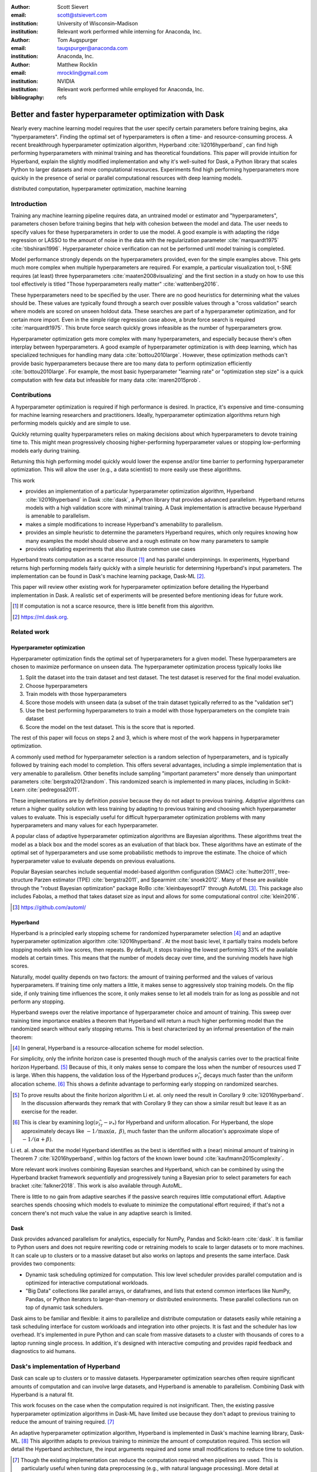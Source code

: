 :author: Scott Sievert
:email: scott@stsievert.com
:institution: University of Wisconsin–Madison
:institution: Relevant work performed while interning for Anaconda, Inc.

:author: Tom Augspurger
:email: taugspurger@anaconda.com
:institution: Anaconda, Inc.

:author: Matthew Rocklin
:email: mrocklin@gmail.com
:institution: NVIDIA
:institution: Relevant work performed while employed for Anaconda, Inc.

:bibliography: refs

--------------------------------------------------------
Better and faster hyperparameter optimization with Dask
--------------------------------------------------------

.. class:: abstract

    Nearly every machine learning model requires that the user specify certain
    parameters before training begins, aka "hyperparameters". Finding the
    optimal set of hyperparameters is often a time- and resource-consuming
    process. A recent breakthrough hyperparameter optimization algorithm,
    Hyperband :cite:`li2016hyperband`, can find high performing hyperparameters with minimal training
    and has theoretical foundations. This paper will provide intuition for
    Hyperband, explain the slightly modified implementation and why it's
    well-suited for Dask, a Python library that scales Python to larger
    datasets and more computational resources. Experiments find high performing
    hyperparameters more quickly in the presence of serial or parallel
    computational resources with deep learning models.

.. class:: keywords

   distributed computation, hyperparameter optimization, machine learning

Introduction
============

Training any machine learning pipeline requires data, an untrained model or
estimator and "hyperparameters", parameters chosen before training begins that
help with cohesion between the model and data. The user needs to specify values
for these hyperparameters in order to use the model. A good example is with
adapting the ridge regression or LASSO to the amount of noise in the
data with the regularization parameter :cite:`marquardt1975`
:cite:`tibshirani1996`.  Hyperparameter choice verification can not be
performed until model training is completed.

Model performance strongly depends on the hyperparameters provided, even for
the simple examples above. This gets much more complex when multiple
hyperparameters are required. For example, a particular visualization tool,
t-SNE requires (at least) three hyperparameters
:cite:`maaten2008visualizing` and the first section in a study on how to use this
tool effectively is titled "Those hyperparameters really matter"
:cite:`wattenberg2016`.

These hyperparameters need to be specified by the user. There are no good
heuristics for determining what the values should be.
These values are typically found through a search over possible values through
a "cross validation" search where models are scored on unseen holdout data.
These searches are part of a hyperparameter optimization, and for certain more import. Even in the simple ridge regression case
above, a brute force search is required :cite:`marquardt1975`. This brute force
search quickly grows infeasible as the number of hyperparameters grow.

Hyperparameter optimization gets more complex with many hyperparameters, and
especially because there's often interplay between hyperparameters. A good
example of hyperparameter optimization is with deep learning, which has
specialized techniques for handling many data :cite:`bottou2010large`. However,
these optimization methods can't provide basic hyperparameters because there
are too many data to perform optimization efficiently :cite:`bottou2010large`.
For example, the most basic hyperparameter "learning rate" or "optimization
step size" is a quick computation with few data but infeasible for many data
:cite:`maren2015prob`.

Contributions
=============

A hyperparameter optimization is required if high performance is desired. In
practice, it's expensive and time-consuming for machine learning researchers
and practitioners. Ideally, hyperparameter optimization algorithms return high
performing models quickly and are simple to use.

Quickly returning quality hyperparameters relies on making decisions about
which hyperparameters to devote training time to. This might mean progressively
choosing higher-performing hyperparameter values or stopping low-performing
models early during training.

Returning this high performing model quickly would lower the expense and/or
time barrier to performing hyperparameter optimization. This will allow the
user (e.g., a data scientist) to more easily use these algorithms.

This work

* provides an implementation of a particular hyperparameter optimization
  algorithm, Hyperband :cite:`li2016hyperband` in Dask :cite:`dask`, a Python
  library that provides advanced parallelism. Hyperband returns models with a
  high validation score with minimal training.  A Dask implementation is
  attractive because Hyperband is amenable to parallelism.
* makes a simple modifications to increase Hyperband's amenability to
  parallelism.
* provides an simple heuristic to determine the parameters Hyperband requires,
  which only requires knowing how many examples the model should observe and a
  rough estimate on how many parameters to sample
* provides validating experiments that also illustrate common use cases

Hyperband treats computation as a scarce resource [#scarce]_ and has parallel
underpinnings.  In experiments, Hyperband returns high performing models fairly
quickly with a simple heuristic for determining Hyperband's input parameters.
The implementation can be found in Dask's machine learning package,
Dask-ML [#dask-ml]_.

This paper will review other existing work for hyperparameter optimization before
detailing the Hyperband implementation in Dask. A realistic set of experiments
will be presented before mentioning ideas for future work.

.. [#scarce] If computation is not a scarce resource, there is little benefit from
   this algorithm.

.. [#dask-ml] https://ml.dask.org.

Related work
============

Hyperparameter optimization
----------------------------

Hyperparameter optimization finds the optimal set of hyperparameters for a given model.
These hyperparameters are chosen to maximize performance on unseen data.
The hyperparameter optimization process typically looks like

1. Split the dataset into the train dataset and test dataset. The test dataset
   is reserved for the final model evaluation.
2. Choose hyperparameters
3. Train models with those hyperparameters
4. Score those models with unseen data (a subset of the train dataset typically
   referred to as the "validation set")
5. Use the best performing hyperparameters to train a model with those
   hyperparameters on the
   complete train dataset
6. Score the model on the test dataset. This is the score that is reported.

The rest of this paper will focus on steps 2 and 3, which is where most of the
work happens in hyperparameter optimization.

A commonly used method for hyperparameter selection is a random selection of
hyperparameters, and is typically followed by training each model to
completion. This offers several advantages, including a simple implementation
that is very amenable to parallelism. Other benefits include sampling
"important parameters" more densely than unimportant parameters
:cite:`bergstra2012random`. This randomized search is implemented in many
places, including in Scikit-Learn :cite:`pedregosa2011`.

These implementations are by definition `passive` because they do not adapt to previous training. `Adaptive` algorithms can return a higher quality solution with less training
by adapting to previous training and choosing which hyperparameter values to
evaluate. This is especially useful for difficult hyperparameter optimization problems with
many hyperparameters and many values for each hyperparameter.

A popular class of adaptive hyperparameter optimization algorithms are Bayesian
algorithms. These algorithms treat the model as a black box and the model
scores as an evaluation of that black box. These algorithms have an
estimate of the optimal set of hyperparameters and use some probabilistic
methods to improve the estimate. The choice of which hyperparameter value to
evaluate depends on previous evaluations.

Popular Bayesian searches include sequential model-based algorithm
configuration (SMAC) :cite:`hutter2011`, tree-structure Parzen estimator (TPE)
:cite:`bergstra2011`, and Spearmint :cite:`snoek2012`. Many of these are
available through the "robust Bayesian optimization" package RoBo
:cite:`kleinbayesopt17` through AutoML [#automl]_. This package also includes
Fabolas, a method that takes dataset size as input and allows for some
computational control :cite:`klein2016`.

.. [#automl] https://github.com/automl/

Hyperband
---------

Hyperband is a principled early stopping scheme for randomized hyperparameter
selection [#resources]_ and an adaptive hyperparameter optimization algorithm :cite:`li2016hyperband`.
At the most basic level, it partially trains
models before stopping models with low scores, then
repeats. By default, it stops training the lowest performing 33% of the available models
at certain times. This means that the number of models decay over time, and
the surviving models have high scores.

Naturally, model quality depends on two factors: the amount of training
performed and the values of various hyperparameters. If training time only
matters a little, it makes sense to aggressively stop training models. On the
flip side, if only training time influences the score, it only makes sense to
let all models train for as long as possible and not perform any stopping.

Hyperband sweeps over the relative importance of hyperparameter choice and
amount of training.
This sweep over training time importance enables a theorem that Hyperband will return a much higher performing model than the
randomized search without early stopping returns. This is best characterized by
an informal presentation of the main theorem:

.. [#resources] In general, Hyperband is a resource-allocation scheme for model
   selection.

.. latex::
   :usepackage: amsthm


.. raw:: latex

   \newtheorem{cor}{Corollary}
   \newcommand{\Log}{\overline{\log}}
   \newcommand{\parens}[1]{\left( #1 \right)}
   \begin{cor}
   \label{thm:hyperband}
   (informal presentation of \cite[Theorem 5]{li2016hyperband})
   Assume the loss at iteration $k$ decays like $(1/k)^{1/\alpha}$, and
   the validation losses $\nu$ approximately follow the cumulative distribution
   function $F(\nu) = (\nu - \nu_*)^\beta$ with optimal
   validation loss $\nu_*$ with $\nu-\nu_*\in[0, 1]$ .

   Higher values of $\alpha$ mean slower convergence, and higher values of
   $\beta$ represent more difficult hyperparameter optimization problems because it's
   harder to obtain a validation loss close to the optimal validation loss
   $\nu_*$.  Taking $\beta > 1$ means the validation losses are not uniformly
   distributed and higher losses are more common. The commonly used stochastic
   gradient descent has convergence rates with $\alpha= 2$
   \cite{bottou2012stochastic} \cite[Corollary 6]{li2016hyperband}, and
   gradient descent has convergence rates with $\alpha = 1$ \cite[Theorem 3.3]{bubeck2015convex}.

   Then for any $T\in\mathbb{N}$, let $\widehat{i}_T$ be the empirically best
   performing model when models are stopped early according to the infinite
   horizon Hyperband
   algorithm when $T$ resources have been used to train models. Then
   with probability $1 -\delta$, the empirically best performing model
   $\widehat{i}_T$ has loss $$\nu_{\widehat{i}_T} \le \nu_* +
   c\parens{\frac{\Log(T)^3 \cdot a}{T}}^{1/\max(\alpha,~\beta)}$$ for some constant
   $c$ and $a = \Log(\log(T) / \delta)$ where $\Log(x) = \log(x \log(x))$.

   By comparison, finding the best model without the early stopping Hyperband
   performs (i.e., randomized searches and training until completion) after $T$
   resources have been used to train models has loss $$\nu_{\widehat{i}_T} \le
   \nu_* + c \parens{\frac{\log(T) \cdot a}{T}}^{1 / (\alpha + \beta)}$$
   \end{cor}

For simplicity, only the infinite horizon case is presented though much of the
analysis carries over to the practical finite horizon Hyperband. [#finite]_
Because of this, it only makes sense to compare the loss when the number of
resources used :math:`T` is large. When this happens, the validation loss of
the Hyperband produces :math:`\nu_{\widehat{i}_T}` decays much faster than the
uniform allocation scheme. [#sizes]_ This shows a definite advantage to
performing early stopping on randomized searches.

.. [#finite] To prove results about the finite horizon algorithm Li et. al.
   only need the result in Corollary 9 :cite:`li2016hyperband`.
   In the discussion afterwards they remark that with Corollary 9
   they can show a similar result but leave it as an exercise for the reader.

.. [#sizes] This is clear by examining :math:`\log(\nu_{\widehat{i}_T} -
   \nu_*)` for Hyperband and uniform allocation. For Hyperband, the slope
   approximately decays
   like :math:`-1 / \max(\alpha,~\beta)`, much faster than the
   uniform allocation's approximate slope of :math:`-1 / (\alpha + \beta)`.

Li et. al. show that the model Hyperband identifies as the best is identified
with a (near) minimal amount of training in Theorem 7 :cite:`li2016hyperband`,
within log factors of the known lower bound :cite:`kaufmann2015complexity`.

More relevant work involves combining Bayesian searches and Hyperband, which
can be combined by using the Hyperband bracket framework `sequentially` and
progressively tuning a Bayesian prior to select parameters for each bracket
:cite:`falkner2018`. This work is also available through AutoML.

There is little to no gain from adaptive searches if the passive search
requires little computational effort. Adaptive searches spends choosing which
models to evaluate to minimize the computational effort required; if that's not
a concern there's not much value the value in any adaptive search is limited.

Dask
----

Dask provides advanced parallelism for analytics, especially for NumPy, Pandas
and Scikit-learn :cite:`dask`. It is familiar to Python users and does not
require rewriting code or retraining models to scale to larger datasets or to
more machines. It can scale up to clusters or to a massive dataset but also works
on laptops and presents the same interface. Dask provides two components:

* Dynamic task scheduling optimized for computation. This low level scheduler
  provides parallel computation and is optimized for interactive computational
  workloads.
* "Big Data" collections like parallel arrays, or dataframes, and lists that
  extend common interfaces like NumPy, Pandas, or Python iterators to
  larger-than-memory or distributed environments. These parallel collections
  run on top of dynamic task schedulers.

Dask aims to be familiar and flexible: it aims to parallelize and distribute
computation or datasets easily while retaining a task scheduling interface for
custom workloads and integration into other projects. It is fast and the
scheduler has low overhead. It's implemented in pure Python and can scale
from massive datasets to a cluster with thousands of cores to a laptop running
single process. In addition, it's designed with interactive computing
and provides rapid feedback and diagnostics to aid humans.


Dask's implementation of Hyperband
==================================

Dask can scale up to clusters or to massive datasets. Hyperparameter optimization searches
often require significant amounts of computation and can involve large
datasets, and Hyperband is amenable to parallelism. Combining Dask
with Hyperband is a natural fit.

This work focuses on the case when the computation required is not
insignificant. Then, the existing passive hyperparameter optimization algorithms in
Dask-ML have limited use because they don't adapt to previous training to
reduce the amount of training required.  [#dasksearchcv]_

An adaptive hyperparameter optimization algorithm, Hyperband is implemented in Dask's
machine learning library, Dask-ML.  [#docs]_ This algorithm adapts to previous
training to minimize the amount of computation required. This section will
detail the Hyperband architecture, the input arguments required and some
small modifications to reduce time to solution.

.. [#dasksearchcv] Though the existing implementation can reduce the
   computation required when pipelines are used. This is particularly useful
   when tuning data preprocessing (e.g., with natural language processing).
   More detail at https://ml.dask.org/hyper-parameter-search.html.

.. [#docs] https://ml.dask.org/modules/generated/dask_ml.model_selection.HyperbandSearchCV

Hyperband architecture
----------------------

There are two levels of parallelism in Hyperband, which result in two for-loops:

* an "embarrassingly parallel" sweep over the different brackets of the
  hyperparameter vs. training time importance
* in each bracket, the models are trained independently. This would be
  embarrassingly parallel if not for ceasing training of low performing models
  at particular times.

The amount of parallelism makes a Dask implementation very attractive. Dask
Distributed is required because of the nested parallelism: the computational
graph is dynamic and depends on other nodes in the graph.

Of course, the number of models in each bracket decrease over time because
Hyperband is an early stopping strategy. This is best illustrated by the
algorithm's pseudo-code:

.. code-block:: python

   from sklearn.base import BaseEstimator

   def sha(n_models: int,
           calls: int,
           max_iter: int) -> BaseEstimator:
       """Successive halving algorithm"""
       # (model and params are specified by the user)
       models = [get_model(random_params())
                 for _ in range(n_models)]
       while True:
           models = [train(m, calls) for m in models]
           models = top_k(models, k=len(models) // 3)
           calls *= 3
           if len(models) <  3:
               return top_k(models, k=1)

   def hyperband(max_iter: int) -> BaseEstimator:
       # Different brackets have different values of
       # "training" and "hyperparameter" importance.
       # => more models means more aggressive pruning
       brackets = [(get_num_models(b, max_iter),
                    get_initial_calls(b, max_iter))
                   for b in range(formula(max_iter))]
       if max_iter == 243:  # for example...
           assert brackets == [(81, 3), (34, 9),
                               (15, 27), (8, 81),
                               (5, 243)]
       # Each tuple is (num_models, n_init_calls)
       final_models = [sha(n, r, max_iter)
                       for n, r in brackets]
       return top_k(final_models, k=1)

In this pseudo-code, the train set and validation data are hidden, which ``train``
and ``top_k`` rely on. ``top_k`` returns the ``k`` best performing
models on the validation data and ``train`` trains a model for a certain number
of calls to ``partial_fit``.

Each bracket indicates a value in the trade-off between hyperparameter and
training time importance, and is specified by the list of tuples in the example
above. Each bracket is specified so that the total number of ``partial_fit``
calls is approximately the same among different brackets. Then, having many
models requires pruning models very aggressively and vice versa with few
models. As an example, with ``max_iter=243`` the least adaptive bracket has 5
models and no pruning. The most adaptive bracket has 81 models and fairly
aggressive early stopping schedule.

The exact aggressiveness of the early stopping schedule depends one optional
input to ``HyperbandSearchCV``, ``aggressiveness``. The default value is 3,
which has some theoretical motivation :cite:`li2016hyperband`.
``aggressiveness=4`` is likely more suitable for initial exploration when not
much is known about the model, data or hyperparameters.


Input parameters
----------------

Hyperband is also fairly easy to use. It only requires two input parameters:

1. the number of ``partial_fit`` calls for the best model (via
   ``max_iter``)
2. the number of examples that each ``partial_fit`` call sees (which is
   implicit and referred to as ``chunks``, which can be the "chunk size" of the
   Dask array).

These two parameters rely on knowing how long to train the model
[#examples]_ and having a rough idea on the number of parameters to evaluate.
Trying twice as many parameters with the same amount of computation requires
halving ``chunks`` and doubling ``max_iter``.

The primary advantage to Hyperband's inputs is that they do not require
balancing training time importance and hyperparameter importance.

In comparison, random searches require three inputs:

1. the number of ``partial_fit`` calls for `every` model (via ``max_iter``)
2. how many parameters to try (via ``num_params``).
3. the number of examples that each ``partial_fit`` call sees (which is
   implicit and referred to as ``chunks``, which can be the "chunk size" of the
   Dask array).

Trying twice as many parameters with the same amount of computation requires
doubling ``num_params`` and halving either ``max_iter`` or ``chunks``, which
means every model will see half as many data. Implicitly, a balance between
training time and hyperparameter importance is being decided upon. Hyperband
has one fewer input because it sweeps over this balance's importance in
different brackets.

.. [#examples] e.g., something in the form "the most trained model should see
   100 times the number of examples (aka 100 epochs)"
.. [#tolerance] Tolerance (typically via ``tol``) is a proxy for ``max_iter``
   because smaller tolerance typically means more iterations are run.

Dwindling number of models
--------------------------

At first, Hyperband evaluates many models. As time progresses, the number of
models decay because Hyperband is an early stopping scheme.  This
means towards the end of the computation, a few (possibly high-performing)
models can be training while most of the computational hardware is free. This
is especially a problem when computational resources are not free (e.g., with
cloud platforms like Amazon AWS or Google Cloud Platform).

Hyperband is a principled early stopping scheme, but it doesn't protect against
at least two common cases:

1. when models have converged before training completes (i.e., the score stays
   constant)
2. when models have not converged and poor hyperparameters are chosen (i.e, the
   scores are not increasing).

Providing a "stop on plateau" scheme will protect against these cases because
training will be stopped if a model's score stops increasing
:cite:`prechelt1998automatic`. This will require two additional parameters:
``patience`` to determine how long to wait before stopping a model, and ``tol``
which determines how much the score should increase.

Hyperband's early stopping is designed to identify the highest performing model
with minimal training. Setting ``patience`` to be high avoids interference with
this scheme, protects against both cases above, and errs on the side of giving
models more training time. In particular, it also provides a basic early
stopping mechanism for the least adaptive bracket of Hyperband.

Serial Simulations
==================

This section focuses on a synthetic classification example between 4 classes.
Some
detail is mentioned in the appendix, though complete details can be found at
https://github.com/stsievert/dask-hyperband-comparison.

.. code-block:: python

   from sklearn.model_selection import train_test_split
   X, y = make_4_circles(num=60e3)
   X_train, X_test, y_train, y_test = train_test_split(
       X, y, test_size=int(10e3)
   )

The complete dataset is shown in Figure :ref:`fig:synthetic-data`.

.. latex::
   :usepackage: subcaption

.. latex::
   :usepackage: graphicx

.. raw:: latex

   \begin{figure}  % figure* for horizontal figures
   \centering
   \begin{subfigure}{0.45\textwidth}
       \centering
       \includegraphics[width=0.70\linewidth]{imgs/synthetic-dataset.png}
       \caption{
           The synthetic dataset used as input. In addition to these two
           informative dimensions, there are 4 uninformative dimensions with
           uniformly distributed random noise. There are 60,000 examples in
           this dataset and 50,000 are used for training. The colors correspond
           to different class labels and all points are bounded between $-2$
           and $2$ for all dimensions.
       }
       \label{fig:synthetic-data}
   \end{subfigure}
   \begin{subfigure}{0.45\textwidth}
       \centering
       \includegraphics[width=0.95\linewidth]{imgs/synthetic-val-acc.pdf}
       \caption{
           The average best score from
           Hyperband's early stopping scheme (via \texttt{hyperband})
           and randomized search without any early stopping (via
           \texttt{passive}). The shaded regions
           correspond to the 25\% and 75\% percentiles over 40 runs.
           The mean is low for \texttt{passive} because two models had final best
           scores below 60\%. All other \texttt{passive} runs had final best scores about 70\%.
       }
       \label{fig:synthetic-performance}
   \end{subfigure}
   \caption{
       In this simulation, each call to \texttt{partial\_fit} sees about 1/3rd
       of examples in the complete train dataset. Each model completes no more
       than 81 passes through the data. The passive search performs no early
       stopping and trains 17 models to completion. Hyperband initially
       evaluates 143 models.
   }
   \label{fig:synthetic}
   \end{figure}



Model architecture & Hyperparameters
-------------------------------------

The model used is Scikit-learn's fully-connected neural network, their
``MLPClassifier``. In this, there are several hyperparameters.  Only one is
effects the architecture of the best model: ``hidden_layer_sizes``, which
controls the number of layers and number of neurons in each layer.

There are 5 values for the hyperparameter. It is varied so the neural network
has 24 neurons but varies the network depth and the width of each layer. Two
choices are 12 neurons in 2 layers or 6 neurons in four layers. One choice
has 12 neurons in the first layer, 6 in the second, and 3 in third and
fourth layers.

Six other hyperparameters have to be tuned and control finding the best model,
3 of which are continuous. There are 50 possible choices from all of the 3
discrete hyperparameters. Details are in the appendix. These hyperparameters
include the batch size, learning rate (and decay schedule) and a regularization
parameter:

.. code-block:: python

   from sklearn.neural_network import MLPClassifier
   model = MLPClassifier(...)
   params = {'batch_size': [32, 64, ..., 512], ...}
   print(params.keys())
   # dict_keys([
   #     "batch_size",  # 5 choices
   #     "learning_rate",  # 2 choices
   #     "hidden_layer_sizes",  # 5 choices
   #     "alpha",  # cnts
   #     "power_t",  # cnts
   #     "momentum",  # cnts
   #     "learning_rate_init"  # cnts
   # ])

Usage: rule of thumb on ``HyperbandSearchCV``'s inputs
------------------------------------------------------

``HyperbandSearchCV`` only requires `two` parameters besides the model and data
as discussed above: ``max_iter`` and the number of examples each call to
``partial_fit`` sees (which is implicit via the Dask array chunk size
``chunks``). These inputs control how many hyperparameter values are considered
and how long to train the models.

The values for ``max_iter`` and ``chunks`` can be specified by a rule-of-thumb
once the number of parameter to be sampled and the number of examples required
to be seen by at least one model, ``n_examples``. This rule of thumb is:

.. code-block:: python

   # Specify these two parameters
   n_params = 230
   n_examples = 81 * len(X_train)

   # Use this rule-of-thumb
   max_iter = n_params
   chunks = n_examples // n_params

Creation of a ``HyperbandSearchCV`` object and the Dask array is simple with
this:

.. code-block:: python

   from dask_ml.model_selection import HyperbandSearchCV
   search = HyperbandSearchCV(
       model, params,
       max_iter=max_iter, aggressiveness=4)

   X_train = da.from_array(X_train, chunks=chunks)
   y_train = da.from_array(y_train, chunks=chunks)
   search.fit(X_train, y_train)


``aggressiveness=4`` is chosen because this is my first time optimizing these
hyperparameters – I only made one small edit to the hyperparameter search space
[#change]_.  With ``max_iter``, no model sees more than ``n_examples`` examples
as desired and Hyperband evaluates (approximately) ``n_params`` hyperparameter
combinations.

.. [#change] For personal curiosity, I changed total number of neurons to 24
   from 20 to allow the ``[12, 6, 3, 3]`` configuration.


Performance
-----------

.. figure:: imgs/synthetic-priority
   :align: center
   :scale: 75%

   A visualization of how the Dask prioritization scheme influences the
   Hyperband's time to solution. Dask assigns prioritizes training models with
   higher scores (via ``high-scores``). When Dask uses the default priority
   scheme it fits models in the order they are received by Dask Distributed's
   scheduler (via  ``fifo``). Only the prioritization in the figure changes
   because both ``high-scores`` and ``fifo`` have the same hyperparameters,
   train/validation data, and assign the same internal random state to models.
   The hyperparameters are chosen from a run in Figure
   :ref:`fig:synthetic-performance`.
   :label:`fig:synthetic-priority`

Two hyperparameter optimizations are compared, Hyperband and random search and
is shown in Figure :ref:`fig:synthetic-performance`.
Recall from above that Hyperband is a principled early stopping scheme for
random search. The comparison mirrors that by sampling same hyperparameters
[#random-sampling-hyperband]_ and using the same validation set for each run.

Dask provides features that the Hyperband implementation can easily exploit.
Dask Distributed supports prioritizing different jobs, so it's simple to
prioritize the training of different models based on their most recent score.
Prioritizing high-performing models will almost certainly prioritize the
highest performing bracket finishes training more quickly. This highlights how
Dask is useful to Hyperband and shown in Figure :ref:`fig:synthetic-priority`.
These simulations are performed on a laptop with 4 Dask workers. This makes the
hyperparameter selection very serial and the number of ``partial_fit`` calls or
passes through the dataset a good proxy for time.

Dask's priority of training high scoring models works best in very serial
environments: priority makes no difference in very parallel environment when
every job can be run. To get around this in very parallel environments, the
worst performing models all have the same priority for each bracket.


.. [#random-sampling-hyperband] As much as possible – Hyperband evaluates more
   hyperparameter values. The random search without early stopping
   evaluates every hyperparameter value Hyperband evaluates.

Parallel Experiments
====================

This section will highlight a practical use of ``HyperbandSearchCV`` and use 25
Dask workers. A popular neural network library will be used PyTorch [#pytorch]_
:cite:`paszke2017automatic` (through the wrapper Skorch [#skorch]_) for an
image denoising task.


.. [#pytorch] https://pytorch.org
.. [#skorch] https://github.com/skorch-dev/skorch

The inputs and desired outputs are given in Figure :ref:`fig:io+est`. This is
an especially difficult problem because the noise variance varies slightly
between images. To protect against this, let's use a shallow neural network
that's slightly more complex than a linear model.  This means hyperparameter
optimization is not simple.

Again, some detail is mentioned in the appendix though complete details can be
found at https://github.com/stsievert/dask-hyperband-comparison.

.. raw:: latex

   \begin{figure}
   \centering
   \begin{subfigure}{0.45\textwidth}
       \centering
       \includegraphics[width=0.95\linewidth]{imgs/io+est}
       \caption{
   The rows show in the ground truth, input and output respectively for the
   denoising problem. The output is shown for the best model that Hyperband
   finds.
       }
       \label{fig:io+est}
   \end{subfigure}
   \begin{subfigure}{0.45\textwidth}
       \centering
       \includegraphics[width=0.95\linewidth]{imgs/2019-03-24-time.png}
       \caption{
   The time required to obtain a particular validation score (or negative loss). The legend labels are in
   Table \ref{table:legend}.
       }
       \label{fig:time}
   \end{subfigure}
   \caption{
       In this experiment, each call to \texttt{partial\_fit} uses 1/3 of the
       examples in the complete train dataset, so algorithm passes over the training data about 1,667 times in
       total, a.k.a.  1,667 epochs. Each model sees no more than 81 times the
       number of examples in the dataset because \texttt{max\_iter=243} for all
       searches.
   }
   \label{fig:img-exp}
   \end{figure}

.. TODO: figure out which model that is. Say a sentence about it (which bracket, etc)

.. figure:: imgs/2019-03-24-activity.png
   :align: center

   The activity over time for the 25 Dask workers for the run shown in
   Figure :ref:`fig:img-exp`.
   :label:`fig:activity`


Model architecture & Hyperparameters
-------------------------------------

To address that complexity, let's use an autoencoder. These are a type of neural
network that reduce the dimensionality of the input before expanding to the
original dimension. This can be thought of as a lossy compression. Let's create
that model and the images it'll denoise:

.. code-block:: python

   # custom model definition with PyTorch
   from autoencoder import Autoencoder
   from sklearn.model_selection import train_test_split
   import skorch  # scikit-learn API wrapper for PyTorch

   model = skorch.NeuralNetRegressor(Autoencoder, ...)

   X, y = noisy_mnist()
   X_train, X_test, y_train, y_test = train_test_split(
       X, y, test_size=0.1
   )

.. This autoencoder has two layers that compress

Of course, this is a neural network so there are many hyperparameters to tune.
Only one hyperparameter affects the model architecture:
``estimator__activation``, which specifies the activation the neural network
should use.

This hyperparameter is varied between 4 different choices, all different types
of the rectified linear unit (ReLU) :cite:`relu`, including the leaky ReLU
:cite:`leaky-relu`, parametric ReLU :cite:`prelu` and exponential linear units
(ELU) :cite:`elu`.

There are 6 other hyperparameters do not influence the model architecture.
There are 3 discrete hyperparameters (and 160 combinations of all discrete
variables) and 3 continuous hyperparameters. These hyperparameters all control
finding the optimal model after the architecture is fixed. These includes
hyperparameter like the optimizer to use (stochastic gradient descent
:cite:`bottou2010large` a.k.a SGD or Adam :cite:`adam`), initialization,
regularization and optimizer hyperparameters like learning rate or momentum.
Here's a brief description:

.. code-block:: python

   params = {'optimizer': ['SGD', 'Adam'], ...}
   print(params.keys())
   # dict_keys([
   #     "optimizer",  # 2 choices
   #     "batch_size",  # 5 choices
   #     "module__init",  # 4 choices
   #     "module__activation",  # 4 choices
   #     "optimizer__lr",  # cnts
   #     "optimizer__momentum",  # cnts
   #     "optimizer__weight_decay"  # cnts
   # ])

Details are in the appendix.

Usage: plateau specification for non-improving models
-----------------------------------------------------

``HyperbandSearchCV`` supports specifying ``patience=True`` to make a decision
on how long to wait to see if scores stop increasing, as mentioned above. Let's
create a ``HyperbandSearchCV`` object that stops training non-improving models.

.. code-block:: python

    from dask_ml.model_selection import HyperbandSearchCV
    search = HyperbandSearchCV(
        model, params, max_iter=max_iter, patience=True
    )
    search.fit(X_train, y_train)

The current implementation uses ``patience=True`` to choose a high value of
``patience=max_iter // 3``. This is most useful for the least adaptive bracket
of Hyperband, which trains a couple models to completion. This has a large
impact on the time to solution with these parallel computational resources but
doesn't have a large impact on the number of ``partial_fit`` calls.

Performance
-----------

Anecdotally, ``HyperbandSearchCV`` performs well and beats manual hand-tuning
by a considerable margin. While manually tuning, I considered any scores about
:math:`-0.10` to be pretty good, and I obtained scores no higher than
:math:`-0.098`. That's the context necessary to interpret
``HyperbandSearchCV``'s score of :math:`-0.093` and ``IncrementalSearchCV``'s
score of :math:`-0.0975`.

A quantitative measure comes by comparing three algorithms with
the same model, parameters and validation data. The comparisons are shown in
Figures :ref:`fig:time` and :ref:`fig:activity` and the legends for these plots
is shown in Table :ref:`table:legend`. In these experiments, 25 workers are
used with Dask, meaning that 25 tasks can complete in parallel.

This section will focus on stopping non-improving models. Two schemes that stop
non-improving models will be compared with Hyperband (which is already an early
stopping scheme that will likely stop these models). These two schemes will be
``HyperbandSearchCV`` with ``patience=True`` and a randomized search that
trains all models to completion via ``IncrementalSearchCV``.

The inputs to ``IncrementalSearchCV`` illustrate the implicit balance between
hyperparameter vs. training time importance: training models for longer with
the same computational effort would require a higher value for ``num_params``
and a lower and more aggressive value for ``patience``.  For
``IncrementalSearchCV``, I choose an aggressive and low patience of
``patience=24`` 8 passes through the data. Because of this, I choose to
evaluate twice as many hyperparameters as the number required to have the same
number of ``partial_fit`` calls as Hyperband.

The data scientist cares about time to reach a particular score, not the number
of ``partial_fit`` calls required. Those are similar for a small personal
machine but may be very different in the presence of a large cluster or
supercomputer. The time required to reach a particular validation accuracy
that is shown in Figure :ref:`fig:time`.  This plot is shown with 25 workers, a
reasonable number of workers to expect, especially if each worker requires a
GPU.

``HyperbandSearchCV`` with ``patience=True`` and ``patience=False`` require a
similar number of calls to ``partial_fit``, within a 5% difference. However,
Figure :ref:`fig:time` shows a remarkable difference of specifying
``patience=True`` for Hyperband: specifying ``patience=True`` means that
Hyperband finishes in about 2/3rds of the time as the default Hyperband! This
is because one worker hold onto a single model for about 4 minutes as shown in
Figure :ref:`fig:activity`.


.. table:: A summary of the legends in Figures
           :ref:`fig:time` and :ref:`fig:activity`. ``IncrementalSearchCV``
           ``patience=24`` is an algorithm that stops training after the scores
           stop increasing or plateau, hence the label.
           :label:`table:legend`

   +---------------------+---------------------------------------------------+
   | Label               | Class                                             |
   +=====================+===================================================+
   | ``hyperband``       | ``HyperbandSearchCV``                             |
   +---------------------+---------------------------------------------------+
   | ``stop-on-plateau`` | ``IncrementalSearchCV``, ``patience=24``          |
   +---------------------+---------------------------------------------------+
   | ``hyperband+sop``   | ``HyperbandSearchCV``, ``patience=True``          |
   +---------------------+---------------------------------------------------+


Future work
===========

The biggest area for improvement is using another application of the Hyperband
algorithm: controlling the dataset size as the scarce resource.  This would
treat every model as a black box and vary the amount of data provided. This
would not require the model to implement ``partial_fit`` and would only require
a ``fit`` method.

Another area of future work is ensuring ``IncrementalSearchCV`` and all of its
children (including ``HyperbandSearchCV``) work well with large models.
Modern models often consume most of GPU memory, and currently
``IncrementalSearchCV`` requires making a copy the model. How much does this
hurt performance and can it be avoided?

References
==========


Appendix
========

This section expands upon the example given above. Complete details can be
found at
https://github.com/stsievert/dask-hyperband-comparison.


Serial Simulation
-----------------

Here are some of the other hyperparameters tuned, alongside descriptions of
their default values and the values chosen for tuning.

* ``alpha``, a regularization term that can affect generalization. This value
  defaults to :math:`10^{-4}` and is tuned logarithmically between
  :math:`10^{-6}` and :math:`10^{-3}`
* ``batch_size``, the number of examples used to approximate the gradient at
  each optimization iteration. This value defaults to 200 and is chosen to be one of :math:`[32, 64,
  \ldots, 512]`.
* ``learning_rate`` controls the learning rate decay scheme, either constant or
  via the "``invscaling``" scheme, which has the learning rate decay like
  :math:`\gamma_0/t^p` where :math:`p` and :math:`\gamma_0` are also tuned.
  :math:`\gamma_0` defaults to :math:`10^{-3}` and is tuned logarithmically
  between :math:`10^{-4}` and :math:`10^{-2}`. :math:`p` defaults to 0.5 and is
  tuned between 0.1 and 0.9.
* ``momentum``, the amount of momentum to include in Nesterov's momentum
  :cite:`nesterov2013a`. This value is chosen between 0 and 1.

The learning rate scheduler used is not Adam :cite:`adam` because it claims to
be most useful without tuning and has reportedly has marginal gain
:cite:`wilson2017b`.


Parallel Experiments
--------------------
Here are some of the other hyperparameters tuned:

* ``optimizer``: which optimization method should be used for training? Choices
  are stochastic gradient descent (SGD) :cite:`bottou2010large` and Adam
  :cite:`adam`. SGD is chosen with 5/7th probability.
* ``estimator__init``: how should the estimator be initialized before training?
  Choices are Xavier :cite:`xavier` and Kaiming :cite:`kaiming` initialization.
* ``batch_size``: how many examples should the optimizer use to approximate the
  gradient? Choices :math:`[32, 64, \ldots,  512]`.
* ``weight_decay``: how much of a particular type of regularization should the
  neural net have? Regularization helps control how well the model performs on
  unseen data. This value is chosen to be zero 1/6th of the time, and if not
  zero chosen uniformly at random between :math:`10^{-5}` and
  :math:`10^{-3}` logarithmically.
* ``optimizer__lr``: what learning rate should the optimizer use? This is the
  most basic hyperparameter for the optimizer. This value is tuned between
  :math:`10^{-1.5}` and :math:`10^{1}` after some initial tuning.
* ``optimizer__momentum``, which is a hyper-parameter for the SGD optimizer to
  incorporate Nesterov momentum :cite:`nesterov2013a`. This value is tuned
  between 0 and 1.
